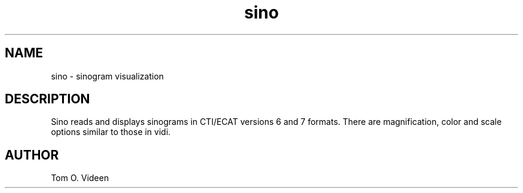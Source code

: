 .TH sino 1 "25 Oct 2001" "Neuroimaging Lab"

.SH NAME
sino - sinogram visualization

.SH DESCRIPTION
Sino reads and displays sinograms in CTI/ECAT versions 6 and 7 formats.
There are magnification, color and scale options similar to those
in vidi.

.SH AUTHOR
Tom O. Videen
